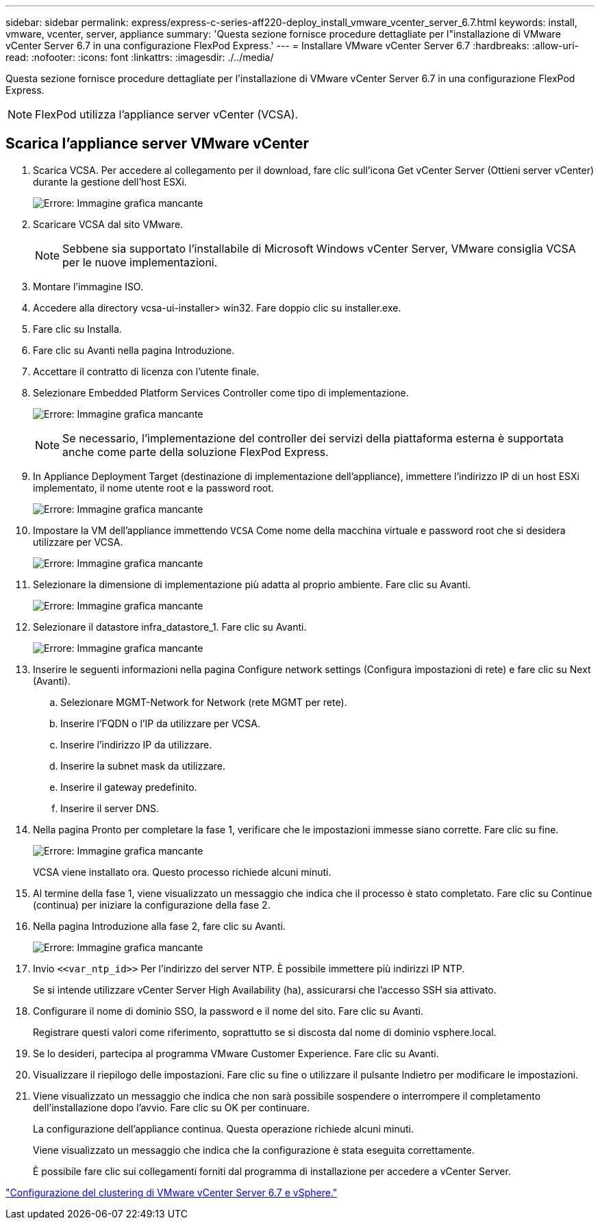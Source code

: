 ---
sidebar: sidebar 
permalink: express/express-c-series-aff220-deploy_install_vmware_vcenter_server_6.7.html 
keywords: install, vmware, vcenter, server, appliance 
summary: 'Questa sezione fornisce procedure dettagliate per l"installazione di VMware vCenter Server 6.7 in una configurazione FlexPod Express.' 
---
= Installare VMware vCenter Server 6.7
:hardbreaks:
:allow-uri-read: 
:nofooter: 
:icons: font
:linkattrs: 
:imagesdir: ./../media/


[role="lead"]
Questa sezione fornisce procedure dettagliate per l'installazione di VMware vCenter Server 6.7 in una configurazione FlexPod Express.


NOTE: FlexPod utilizza l'appliance server vCenter (VCSA).



== Scarica l'appliance server VMware vCenter

. Scarica VCSA. Per accedere al collegamento per il download, fare clic sull'icona Get vCenter Server (Ottieni server vCenter) durante la gestione dell'host ESXi.
+
image:express-c-series-aff220-deploy_image41.png["Errore: Immagine grafica mancante"]

. Scaricare VCSA dal sito VMware.
+

NOTE: Sebbene sia supportato l'installabile di Microsoft Windows vCenter Server, VMware consiglia VCSA per le nuove implementazioni.

. Montare l'immagine ISO.
. Accedere alla directory vcsa-ui-installer> win32. Fare doppio clic su installer.exe.
. Fare clic su Installa.
. Fare clic su Avanti nella pagina Introduzione.
. Accettare il contratto di licenza con l'utente finale.
. Selezionare Embedded Platform Services Controller come tipo di implementazione.
+
image:express-c-series-aff220-deploy_image42.png["Errore: Immagine grafica mancante"]

+

NOTE: Se necessario, l'implementazione del controller dei servizi della piattaforma esterna è supportata anche come parte della soluzione FlexPod Express.

. In Appliance Deployment Target (destinazione di implementazione dell'appliance), immettere l'indirizzo IP di un host ESXi implementato, il nome utente root e la password root.
+
image:express-c-series-aff220-deploy_image43.png["Errore: Immagine grafica mancante"]

. Impostare la VM dell'appliance immettendo `VCSA` Come nome della macchina virtuale e password root che si desidera utilizzare per VCSA.
+
image:express-c-series-aff220-deploy_image44.png["Errore: Immagine grafica mancante"]

. Selezionare la dimensione di implementazione più adatta al proprio ambiente. Fare clic su Avanti.
+
image:express-c-series-aff220-deploy_image45.png["Errore: Immagine grafica mancante"]

. Selezionare il datastore infra_datastore_1. Fare clic su Avanti.
+
image:express-c-series-aff220-deploy_image46.png["Errore: Immagine grafica mancante"]

. Inserire le seguenti informazioni nella pagina Configure network settings (Configura impostazioni di rete) e fare clic su Next (Avanti).
+
.. Selezionare MGMT-Network for Network (rete MGMT per rete).
.. Inserire l'FQDN o l'IP da utilizzare per VCSA.
.. Inserire l'indirizzo IP da utilizzare.
.. Inserire la subnet mask da utilizzare.
.. Inserire il gateway predefinito.
.. Inserire il server DNS.


. Nella pagina Pronto per completare la fase 1, verificare che le impostazioni immesse siano corrette. Fare clic su fine.
+
image:express-c-series-aff220-deploy_image47.png["Errore: Immagine grafica mancante"]

+
VCSA viene installato ora. Questo processo richiede alcuni minuti.

. Al termine della fase 1, viene visualizzato un messaggio che indica che il processo è stato completato. Fare clic su Continue (continua) per iniziare la configurazione della fase 2.
. Nella pagina Introduzione alla fase 2, fare clic su Avanti.
+
image:express-c-series-aff220-deploy_image48.png["Errore: Immagine grafica mancante"]

. Invio `\<<var_ntp_id>>` Per l'indirizzo del server NTP. È possibile immettere più indirizzi IP NTP.
+
Se si intende utilizzare vCenter Server High Availability (ha), assicurarsi che l'accesso SSH sia attivato.

. Configurare il nome di dominio SSO, la password e il nome del sito. Fare clic su Avanti.
+
Registrare questi valori come riferimento, soprattutto se si discosta dal nome di dominio vsphere.local.

. Se lo desideri, partecipa al programma VMware Customer Experience. Fare clic su Avanti.
. Visualizzare il riepilogo delle impostazioni. Fare clic su fine o utilizzare il pulsante Indietro per modificare le impostazioni.
. Viene visualizzato un messaggio che indica che non sarà possibile sospendere o interrompere il completamento dell'installazione dopo l'avvio. Fare clic su OK per continuare.
+
La configurazione dell'appliance continua. Questa operazione richiede alcuni minuti.

+
Viene visualizzato un messaggio che indica che la configurazione è stata eseguita correttamente.

+
È possibile fare clic sui collegamenti forniti dal programma di installazione per accedere a vCenter Server.



link:express-c-series-aff220-deploy_configure_vmware_vcenter_server_6.7_and_vsphere_clustering.html["Configurazione del clustering di VMware vCenter Server 6.7 e vSphere."]
